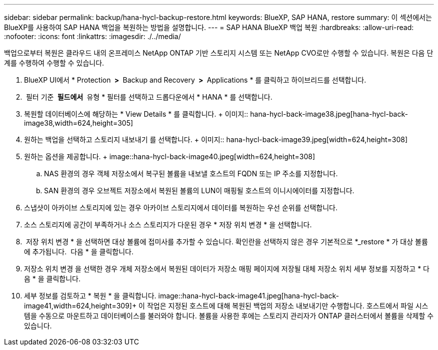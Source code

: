---
sidebar: sidebar 
permalink: backup/hana-hycl-backup-restore.html 
keywords: BlueXP, SAP HANA, restore 
summary: 이 섹션에서는 BlueXP를 사용하여 SAP HANA 백업을 복원하는 방법을 설명합니다. 
---
= SAP HANA BlueXP 백업 복원
:hardbreaks:
:allow-uri-read: 
:nofooter: 
:icons: font
:linkattrs: 
:imagesdir: ./../media/


[role="lead"]
백업으로부터 복원은 클라우드 내의 온프레미스 NetApp ONTAP 기반 스토리지 시스템 또는 NetApp CVO로만 수행할 수 있습니다. 복원은 다음 단계를 수행하여 수행할 수 있습니다.

. BlueXP UI에서 * Protection * > * Backup and Recovery * > * Applications * 를 클릭하고 하이브리드를 선택합니다.
.  필터 기준 * 필드에서 * 유형 * 필터를 선택하고 드롭다운에서 * HANA * 를 선택합니다.
. 복원할 데이터베이스에 해당하는 * View Details * 를 클릭합니다. + 이미지:: hana-hycl-back-image38.jpeg[hana-hycl-back-image38,width=624,height=305]
. 원하는 백업을 선택하고 스토리지 내보내기 를 선택합니다. + 이미지:: hana-hycl-back-image39.jpeg[width=624,height=308]
. 원하는 옵션을 제공합니다. + image::hana-hycl-back-image40.jpeg[width=624,height=308]
+
.. NAS 환경의 경우 객체 저장소에서 복구된 볼륨을 내보낼 호스트의 FQDN 또는 IP 주소를 지정합니다.
.. SAN 환경의 경우 오브젝트 저장소에서 복원된 볼륨의 LUN이 매핑될 호스트의 이니시에이터를 지정합니다.


. 스냅샷이 아카이브 스토리지에 있는 경우 아카이브 스토리지에서 데이터를 복원하는 우선 순위를 선택합니다.
. 소스 스토리지에 공간이 부족하거나 소스 스토리지가 다운된 경우 * 저장 위치 변경 * 을 선택합니다.
.  저장 위치 변경 * 을 선택하면 대상 볼륨에 접미사를 추가할 수 있습니다. 확인란을 선택하지 않은 경우 기본적으로 *_restore * 가 대상 볼륨에 추가됩니다.  다음 * 을 클릭합니다.
. 저장소 위치 변경 을 선택한 경우 개체 저장소에서 복원된 데이터가 저장소 매핑 페이지에 저장될 대체 저장소 위치 세부 정보를 지정하고 * 다음 * 을 클릭합니다.
. 세부 정보를 검토하고 * 복원 * 을 클릭합니다. +image::hana-hycl-back-image41.jpeg[hana-hycl-back-image41,width=624,height=309]++ 이 작업은 지정된 호스트에 대해 복원된 백업의 저장소 내보내기만 수행합니다. 호스트에서 파일 시스템을 수동으로 마운트하고 데이터베이스를 불러와야 합니다. 볼륨을 사용한 후에는 스토리지 관리자가 ONTAP 클러스터에서 볼륨을 삭제할 수 있습니다.


